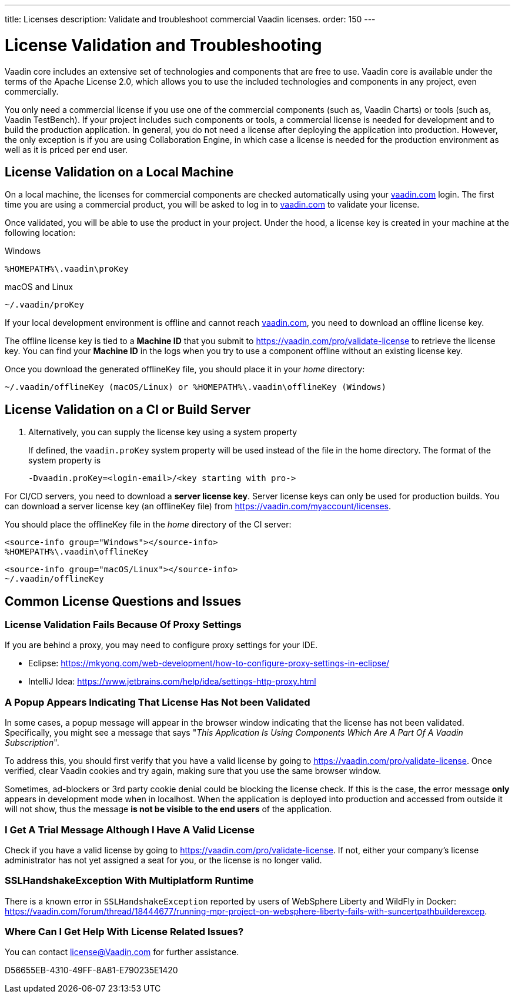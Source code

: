 ---
title: Licenses
description: Validate and troubleshoot commercial Vaadin licenses.
order: 150
---

= License Validation and Troubleshooting

Vaadin core includes an extensive set of technologies and components that are free to use.
Vaadin core is available under the terms of the Apache License 2.0, which allows you to use the included technologies and components in any project, even commercially.

You only need a commercial license if you use one of the commercial components (such as, Vaadin Charts) or tools (such as, Vaadin TestBench).
If your project includes such components or tools, a commercial license is needed for development and to build the production application.
In general, you do not need a license after deploying the application into production.
However, the only exception is if you are using Collaboration Engine, in which case a license is needed for the production environment as well as it is priced per end user.

== License Validation on a Local Machine

pass:[<!-- vale Vale.Terms = NO -->]

On a local machine, the licenses for commercial components are checked automatically using your https://vaadin.com[vaadin.com] login.
The first time you are using a commercial product, you will be asked to log in to https://vaadin.com[vaadin.com] to validate your license.

pass:[<!-- vale Vale.Terms = YES -->]
Once validated, you will be able to use the product in your project.
Under the hood, a license key is created in your machine at the following location:


.Windows
[source,terminal]
%HOMEPATH%\.vaadin\proKey 

.macOS and Linux
[source,terminal]
~/.vaadin/proKey


pass:[<!-- vale Vale.Terms = NO -->]

If your local development environment is offline and cannot reach https://vaadin.com[vaadin.com], you need to download an offline license key.

pass:[<!-- vale Vale.Terms = YES -->]
The offline license key is tied to a *Machine ID* that you submit to https://vaadin.com/pro/validate-license to retrieve the license key.
You can find your *Machine ID* in the logs when you try to use a component offline without an existing license key.

Once you download the generated [filename]#offlineKey# file, you should place it in your _home_ directory:

[source]
~/.vaadin/offlineKey (macOS/Linux) or %HOMEPATH%\.vaadin\offlineKey (Windows)

== License Validation on a CI or Build Server


. Alternatively, you can supply the license key using a system property
+
If defined, the `vaadin.proKey` system property will be used instead of the file in the home directory.
The format of the system property is
+
[source]
-Dvaadin.proKey=<login-email>/<key starting with pro->

For CI/CD servers, you need to download a **server license key**.
Server license keys can only be used for production builds.
You can download a server license key (an [filename]#offlineKey# file) from https://vaadin.com/myaccount/licenses.

You should place the [filename]#offlineKey# file in the _home_ directory of the CI server:

[.example]
--
[source]
----
<source-info group="Windows"></source-info>
%HOMEPATH%\.vaadin\offlineKey
----

[source]
----
<source-info group="macOS/Linux"></source-info>
~/.vaadin/offlineKey
----
--


== Common License Questions and Issues

=== License Validation Fails Because Of Proxy Settings

If you are behind a proxy, you may need to configure proxy settings for your IDE.

* Eclipse: https://mkyong.com/web-development/how-to-configure-proxy-settings-in-eclipse/
* IntelliJ Idea: https://www.jetbrains.com/help/idea/settings-http-proxy.html

=== A Popup Appears Indicating That License Has Not been Validated

In some cases, a popup message will appear in the browser window indicating that the license has not been validated.
Specifically, you might see a message that says "_This Application Is Using Components Which Are A Part Of A Vaadin Subscription_".

To address this, you should first verify that you have a valid license by going to https://vaadin.com/pro/validate-license.
Once verified, clear Vaadin cookies and try again, making sure that you use the same browser window.

Sometimes, ad-blockers or 3rd party cookie denial could be blocking the license check.
If this is the case, the error message *only* appears in development mode when in localhost.
When the application is deployed into production and accessed from outside it will not show, thus the message *is not be visible to the end users* of the application.

=== I Get A Trial Message Although I Have A Valid License

Check if you have a valid license by going to https://vaadin.com/pro/validate-license.
If not, either your company's license administrator has not yet assigned a seat for you, or the license is no longer valid.

=== SSLHandshakeException With Multiplatform Runtime

There is a known error in `SSLHandshakeException` reported by users of WebSphere Liberty and WildFly in Docker: https://vaadin.com/forum/thread/18444677/running-mpr-project-on-websphere-liberty-fails-with-suncertpathbuilderexcep.

=== Where Can I Get Help With License Related Issues?

You can contact license@Vaadin.com for further assistance.


[.discussion-id]
D56655EB-4310-49FF-8A81-E790235E1420
